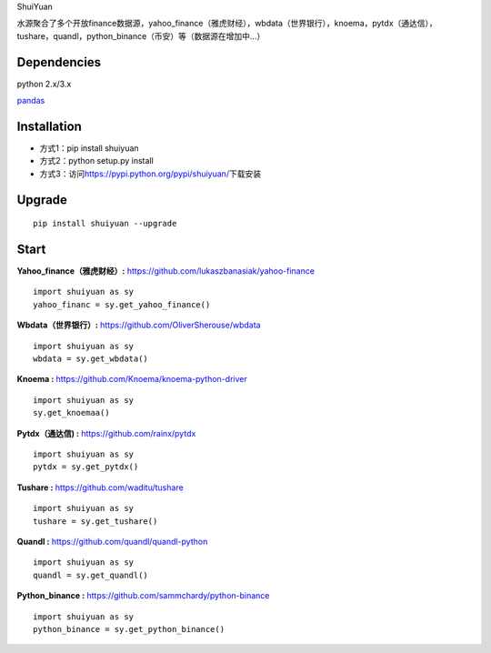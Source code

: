 ShuiYuan

水源聚合了多个开放finance数据源，yahoo_finance（雅虎财经），wbdata（世界银行），knoema，pytdx（通达信），tushare，quandl，python_binance（币安）等（数据源在增加中...）

Dependencies
============

python 2.x/3.x

`pandas <http://pandas.pydata.org/>`__

Installation
============

-  方式1：pip install shuiyuan
-  方式2：python setup.py install
-  方式3：访问\ https://pypi.python.org/pypi/shuiyuan/\ 下载安装

Upgrade
=======

::

   pip install shuiyuan --upgrade

Start
=====

**Yahoo_finance（雅虎财经）:**
`https://github.com/lukaszbanasiak/yahoo-finance <http://pandas.pydata.org/>`__

::

   import shuiyuan as sy
   yahoo_financ = sy.get_yahoo_finance()

**Wbdata（世界银行）:** https://github.com/OliverSherouse/wbdata

::

   import shuiyuan as sy
   wbdata = sy.get_wbdata()

**Knoema :** https://github.com/Knoema/knoema-python-driver

::

   import shuiyuan as sy
   sy.get_knoemaa()

**Pytdx（通达信) :** https://github.com/rainx/pytdx

::

   import shuiyuan as sy
   pytdx = sy.get_pytdx()

**Tushare :** https://github.com/waditu/tushare

::

   import shuiyuan as sy
   tushare = sy.get_tushare()

**Quandl :** https://github.com/quandl/quandl-python

::

   import shuiyuan as sy
   quandl = sy.get_quandl()

**Python_binance :** https://github.com/sammchardy/python-binance

::

   import shuiyuan as sy
   python_binance = sy.get_python_binance()
